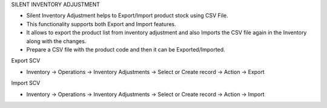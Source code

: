 SILENT INVENTORY ADJUSTMENT

* Silent Inventory Adjustment helps to Export/Import product stock using CSV File.
* This functionality supports both Export and Import features.
* It allows to export the product list from inventory adjustment and also Imports the CSV file again in the Inventory along with the changes.
* Prepare a CSV file with the product code and then it can be Exported/Imported.

Export SCV

* Inventory -> Operations -> Inventory Adjustments -> Select or Create record -> Action -> Export

Import SCV

* Inventory -> Operations -> Inventory Adjustments -> Select or Create record -> Action -> Import

